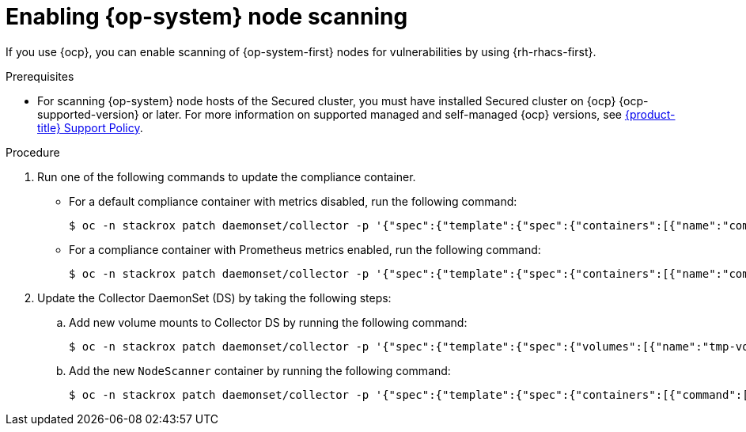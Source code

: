 // Module included in the following assemblies:
//
// * operating/manage-vulnerabilities/scan-rhcos-node-host.adoc
:_mod-docs-content-type: PROCEDURE
[id="rhcos-enable-node-scan_{context}"]
= Enabling {op-system} node scanning

[role="_abstract"]
If you use {ocp}, you can enable scanning of {op-system-first} nodes for vulnerabilities by using {rh-rhacs-first}.

.Prerequisites
* For scanning {op-system} node hosts of the Secured cluster, you must have installed Secured cluster on {ocp} {ocp-supported-version} or later. For more information on supported managed and self-managed {ocp} versions, see link:https://access.redhat.com/node/5822721[{product-title} Support Policy].

.Procedure
. Run one of the following commands to update the compliance container.
** For a default compliance container with metrics disabled, run the following command:
+
[source,terminal]
----
$ oc -n stackrox patch daemonset/collector -p '{"spec":{"template":{"spec":{"containers":[{"name":"compliance","env":[{"name":"ROX_METRICS_PORT","value":"disabled"},{"name":"ROX_NODE_SCANNING_ENDPOINT","value":"127.0.0.1:8444"},{"name":"ROX_NODE_SCANNING_INTERVAL","value":"4h"},{"name":"ROX_NODE_SCANNING_INTERVAL_DEVIATION","value":"24m"},{"name":"ROX_NODE_SCANNING_MAX_INITIAL_WAIT","value":"5m"},{"name":"ROX_RHCOS_NODE_SCANNING","value":"true"},{"name":"ROX_CALL_NODE_INVENTORY_ENABLED","value":"true"}]}]}}}}'
----
** For a compliance container with Prometheus metrics enabled, run the following command:
+
[source,terminal]
----
$ oc -n stackrox patch daemonset/collector -p '{"spec":{"template":{"spec":{"containers":[{"name":"compliance","env":[{"name":"ROX_METRICS_PORT","value":":9091"},{"name":"ROX_NODE_SCANNING_ENDPOINT","value":"127.0.0.1:8444"},{"name":"ROX_NODE_SCANNING_INTERVAL","value":"4h"},{"name":"ROX_NODE_SCANNING_INTERVAL_DEVIATION","value":"24m"},{"name":"ROX_NODE_SCANNING_MAX_INITIAL_WAIT","value":"5m"},{"name":"ROX_RHCOS_NODE_SCANNING","value":"true"},{"name":"ROX_CALL_NODE_INVENTORY_ENABLED","value":"true"}]}]}}}}'
----
. Update the Collector DaemonSet (DS) by taking the following steps:
.. Add new volume mounts to Collector DS by running the following command:
+
[source,terminal]
----
$ oc -n stackrox patch daemonset/collector -p '{"spec":{"template":{"spec":{"volumes":[{"name":"tmp-volume","emptyDir":{}},{"name":"cache-volume","emptyDir":{"sizeLimit":"200Mi"}}]}}}}'
----
.. Add the new `NodeScanner` container by running the following command:
+
[source,terminal,subs=attributes+]
----
$ oc -n stackrox patch daemonset/collector -p '{"spec":{"template":{"spec":{"containers":[{"command":["/scanner","--nodeinventory","--config=",""],"env":[{"name":"ROX_NODE_NAME","valueFrom":{"fieldRef":{"apiVersion":"v1","fieldPath":"spec.nodeName"}}},{"name":"ROX_CLAIR_V4_SCANNING","value":"true"},{"name":"ROX_COMPLIANCE_OPERATOR_INTEGRATION","value":"true"},{"name":"ROX_CSV_EXPORT","value":"false"},{"name":"ROX_DECLARATIVE_CONFIGURATION","value":"false"},{"name":"ROX_INTEGRATIONS_AS_CONFIG","value":"false"},{"name":"ROX_NETPOL_FIELDS","value":"true"},{"name":"ROX_NETWORK_DETECTION_BASELINE_SIMULATION","value":"true"},{"name":"ROX_NETWORK_GRAPH_PATTERNFLY","value":"true"},{"name":"ROX_NODE_SCANNING_CACHE_TIME","value":"3h36m"},{"name":"ROX_NODE_SCANNING_INITIAL_BACKOFF","value":"30s"},{"name":"ROX_NODE_SCANNING_MAX_BACKOFF","value":"5m"},{"name":"ROX_PROCESSES_LISTENING_ON_PORT","value":"false"},{"name":"ROX_QUAY_ROBOT_ACCOUNTS","value":"true"},{"name":"ROX_ROXCTL_NETPOL_GENERATE","value":"true"},{"name":"ROX_SOURCED_AUTOGENERATED_INTEGRATIONS","value":"false"},{"name":"ROX_SYSLOG_EXTRA_FIELDS","value":"true"},{"name":"ROX_SYSTEM_HEALTH_PF","value":"false"},{"name":"ROX_VULN_MGMT_WORKLOAD_CVES","value":"false"}],"image":"registry.redhat.io/advanced-cluster-security/rhacs-scanner-slim-rhel8:{rhacs-version}","imagePullPolicy":"IfNotPresent","name":"node-inventory","ports":[{"containerPort":8444,"name":"grpc","protocol":"TCP"}],"volumeMounts":[{"mountPath":"/host","name":"host-root-ro","readOnly":true},{"mountPath":"/tmp/","name":"tmp-volume"},{"mountPath":"/cache","name":"cache-volume"}]}]}}}}'
----
